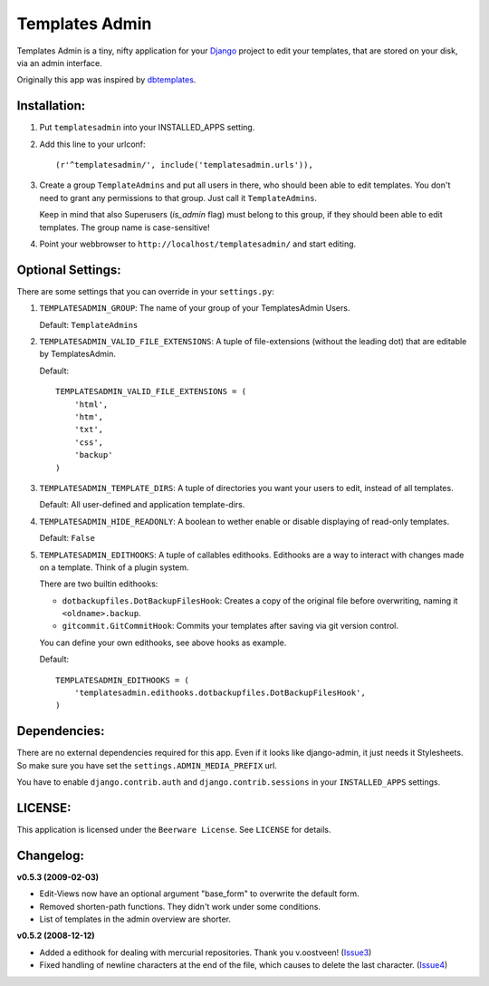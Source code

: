 ===============
Templates Admin
===============

Templates Admin is a tiny, nifty application for your Django_ project to edit
your templates, that are stored on your disk, via an admin interface.

Originally this app was inspired by dbtemplates_.

.. _Django: http://www.djangoproject.com/
.. _dbtemplates: http://code.google.com/p/django-dbtemplates/

Installation:
=============

1. Put ``templatesadmin`` into your INSTALLED_APPS setting.

2. Add this line to your urlconf::
    
    (r'^templatesadmin/', include('templatesadmin.urls')),

3. Create a group ``TemplateAdmins`` and put all users in there, who should been
   able to edit templates. You don't need to grant any permissions to that group.
   Just call it ``TemplateAdmins``.
   
   Keep in mind that also Superusers (*is_admin* flag) must belong to this group, if
   they should been able to edit templates. The group name is case-sensitive!
   
4. Point your webbrowser to ``http://localhost/templatesadmin/`` and start 
   editing.
   
Optional Settings:
==================

There are some settings that you can override in your ``settings.py``:

1. ``TEMPLATESADMIN_GROUP``: The name of your group of your TemplatesAdmin
   Users. 
   
   Default: ``TemplateAdmins``
   
2. ``TEMPLATESADMIN_VALID_FILE_EXTENSIONS``: A tuple of file-extensions (without
   the leading dot) that are editable by TemplatesAdmin.
   
   Default::
   
    TEMPLATESADMIN_VALID_FILE_EXTENSIONS = (
        'html', 
        'htm', 
        'txt', 
        'css', 
        'backup'
    )

3. ``TEMPLATESADMIN_TEMPLATE_DIRS``: A tuple of directories you want your users
   to edit, instead of all templates.

   Default: All user-defined and application template-dirs.

4. ``TEMPLATESADMIN_HIDE_READONLY``: A boolean to wether enable or disable
   displaying of read-only templates.
   
   Default: ``False``

5. ``TEMPLATESADMIN_EDITHOOKS``: A tuple of callables edithooks. Edithooks are
   a way to interact with changes made on a template. Think of a plugin system.

   There are two builtin edithooks:
   
   - ``dotbackupfiles.DotBackupFilesHook``: Creates a copy of the original file
     before overwriting, naming it ``<oldname>.backup``.
   - ``gitcommit.GitCommitHook``: Commits your templates after saving via git
     version control.

   You can define your own edithooks, see above hooks as example. 
   
   Default::
   
    TEMPLATESADMIN_EDITHOOKS = (    
        'templatesadmin.edithooks.dotbackupfiles.DotBackupFilesHook',
    )
   
Dependencies:
=============

There are no external dependencies required for this app. Even if it looks like
django-admin, it just needs it Stylesheets. So make sure you have set the
``settings.ADMIN_MEDIA_PREFIX`` url.

You have to enable ``django.contrib.auth`` and ``django.contrib.sessions`` in your
``INSTALLED_APPS`` settings.

LICENSE:
========

This application is licensed under the ``Beerware License``.
See ``LICENSE`` for details.

Changelog:
==========

**v0.5.3 (2009-02-03)**

* Edit-Views now have an optional argument "base_form" to overwrite the default form.
* Removed shorten-path functions. They didn't work under some conditions.
* List of templates in the admin overview are shorter.

**v0.5.2 (2008-12-12)**

* Added a edithook for dealing with mercurial repositories. Thank you v.oostveen! (Issue3_)
* Fixed handling of newline characters at the end of the file, which causes to 
  delete the last character. (Issue4_)

.. _Issue3: http://code.google.com/p/django-templatesadmin/issues/detail?id=3
.. _Issue4: http://code.google.com/p/django-templatesadmin/issues/detail?id=4
